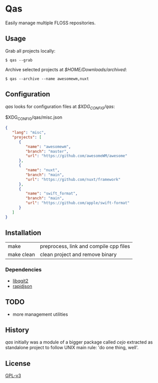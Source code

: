 *  Qas
Easily manage multiple FLOSS repositories.

** Usage
Grab all projects locally:

#+begin_src shell
$ qas --grab
#+end_src

Archive selected projects at /$HOME/Downloads/archived/:

#+begin_src shell
$ qas --archive --name awesomewm,nuxt
#+end_src

** Configuration
/qas/ looks for configuration files at /$XDG_CONFIG/qas/:

$XDG_CONFIG/qas/misc.json
#+begin_src json
{
   "lang": "misc",
   "projects": [
      {
         "name": "awesomewm",
         "branch": "master",
         "url": "https://github.com/awesomeWM/awesome"
      },
      {
         "name": "nuxt",
         "branch": "main",
         "url": "https://github.com/nuxt/framework"
      },
      {
         "name": "swift_format",
         "branch": "main",
         "url": "https://github.com/apple/swift-format"
      }
   ]
}
#+end_src

** Installation

|            |                                        |
|------------+----------------------------------------|
| make       | preprocess, link and compile cpp files |
| make clean | clean project and remove binary        |

*** Dependencies
- [[https://invent.kde.org/libraries/libqgit2][libqgit2]]
- [[https://github.com/Tencent/rapidjson][rapidjson]]

** TODO
- more management utilities

** History
/qas/ initially was a module of a bigger package called /cejo/ extracted as
standalone project to follow UNIX main rule: 'do one thing, well'.
** License

[[http:www.gnu.org/licenses/gpl-3.0.en.html][GPL-v3]]
